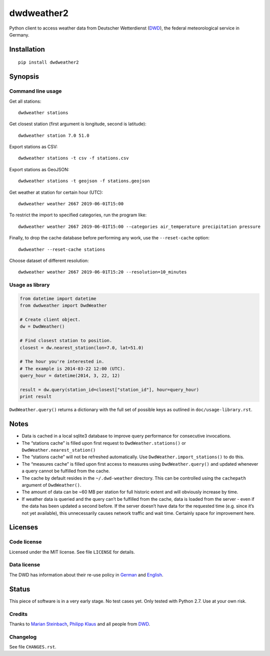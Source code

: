 ###########
dwdweather2
###########

Python client to access weather data from Deutscher Wetterdienst
(`DWD <https://www.dwd.de/>`__), the federal meteorological service in
Germany.

************
Installation
************
::

   pip install dwdweather2


********
Synopsis
********

Command line usage
==================

Get all stations::

    dwdweather stations

Get closest station (first argument is longitude, second is latitude)::

    dwdweather station 7.0 51.0

Export stations as CSV::

    dwdweather stations -t csv -f stations.csv

Export stations as GeoJSON::

    dwdweather stations -t geojson -f stations.geojson

Get weather at station for certain hour (UTC)::

    dwdweather weather 2667 2019-06-01T15:00

To restrict the import to specified categories, run the program like::

    dwdweather weather 2667 2019-06-01T15:00 --categories air_temperature precipitation pressure

Finally, to drop the cache database before performing any work, use the ``--reset-cache`` option::

    dwdweather --reset-cache stations

Choose dataset of different resolution::

    dwdweather weather 2667 2019-06-01T15:20 --resolution=10_minutes

Usage as library
================

.. code:: python

   from datetime import datetime
   from dwdweather import DwdWeather

   # Create client object.
   dw = DwdWeather()

   # Find closest station to position.
   closest = dw.nearest_station(lon=7.0, lat=51.0)

   # The hour you're interested in.
   # The example is 2014-03-22 12:00 (UTC).
   query_hour = datetime(2014, 3, 22, 12)

   result = dw.query(station_id=closest["station_id"], hour=query_hour)
   print result

``DwdWeather.query()`` returns a dictionary with the full set of
possible keys as outlined in ``doc/usage-library.rst``.


*****
Notes
*****

-  Data is cached in a local sqlite3 database to improve query
   performance for consecutive invocations.
-  The “stations cache” is filled upon first request to
   ``DwdWeather.stations()`` or ``DwdWeather.nearest_station()``
-  The “stations cache” will not be refreshed automatically. Use
   ``DwdWeather.import_stations()`` to do this.
-  The “measures cache” is filled upon first access to measures using
   ``DwdWeather.query()`` and updated whenever a query cannot be
   fulfilled from the cache.
-  The cache by default resides in the ``~/.dwd-weather`` directory.
   This can be controlled using the ``cachepath`` argument of
   ``DwdWeather()``.
-  The amount of data can be ~60 MB per station for full historic extent
   and will obviously increase by time.
-  If weather data is queried and the query can’t be fulfilled from the
   cache, data is loaded from the server - even if the data has been
   updated a second before. If the server doesn’t have data for the
   requested time (e.g. since it’s not yet available), this
   unnecessarily causes network traffic and wait time. Certainly space
   for improvement here.


********
Licenses
********

Code license
============
Licensed under the MIT license. See file ``LICENSE`` for details.

Data license
============
The DWD has information about their re-use policy in
`German <https://www.dwd.de/DE/service/copyright/copyright_node.html>`__
and
`English <https://www.dwd.de/EN/service/copyright/copyright_node.html>`__.


******
Status
******
This piece of software is in a very early stage. No test cases yet. Only
tested with Python 2.7. Use at your own risk.

Credits
=======
Thanks to `Marian Steinbach <https://github.com/marians>`__, `Philipp
Klaus <https://github.com/pklaus>`__ and all people from
`DWD <https://www.dwd.de/>`__.

Changelog
=========
See file ``CHANGES.rst``.
